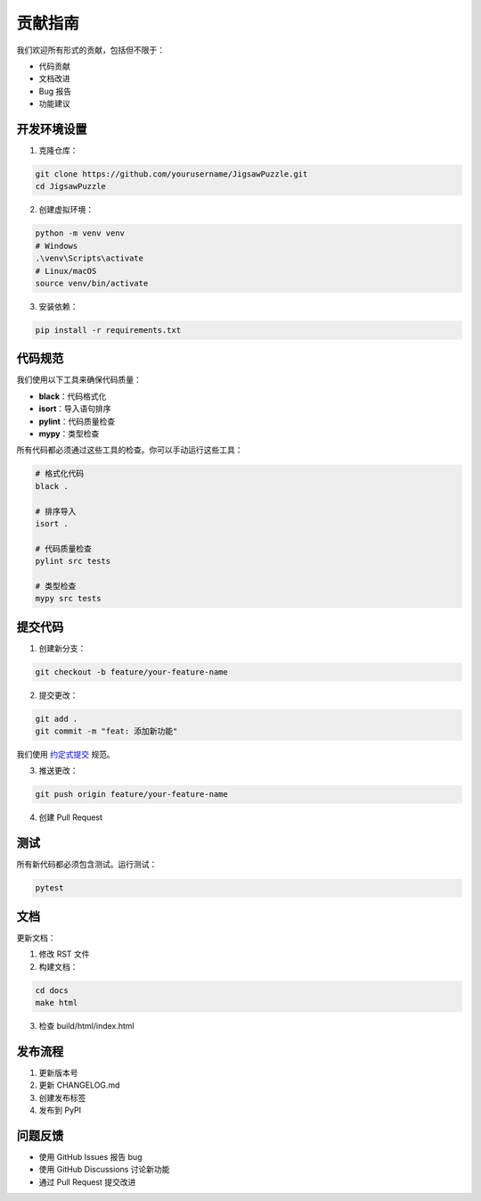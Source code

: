 贡献指南
========

我们欢迎所有形式的贡献，包括但不限于：

* 代码贡献
* 文档改进
* Bug 报告
* 功能建议

开发环境设置
-----------

1. 克隆仓库：

.. code-block:: bash

    git clone https://github.com/yourusername/JigsawPuzzle.git
    cd JigsawPuzzle

2. 创建虚拟环境：

.. code-block:: bash

    python -m venv venv
    # Windows
    .\venv\Scripts\activate
    # Linux/macOS
    source venv/bin/activate

3. 安装依赖：

.. code-block:: bash

    pip install -r requirements.txt

代码规范
--------

我们使用以下工具来确保代码质量：

* **black**：代码格式化
* **isort**：导入语句排序
* **pylint**：代码质量检查
* **mypy**：类型检查

所有代码都必须通过这些工具的检查。你可以手动运行这些工具：

.. code-block:: bash

    # 格式化代码
    black .
    
    # 排序导入
    isort .
    
    # 代码质量检查
    pylint src tests
    
    # 类型检查
    mypy src tests

提交代码
--------

1. 创建新分支：

.. code-block:: bash

    git checkout -b feature/your-feature-name

2. 提交更改：

.. code-block:: bash

    git add .
    git commit -m "feat: 添加新功能"

我们使用 `约定式提交 <https://www.conventionalcommits.org/zh-hans/v1.0.0/>`_ 规范。

3. 推送更改：

.. code-block:: bash

    git push origin feature/your-feature-name

4. 创建 Pull Request

测试
----

所有新代码都必须包含测试。运行测试：

.. code-block:: bash

    pytest

文档
----

更新文档：

1. 修改 RST 文件
2. 构建文档：

.. code-block:: bash

    cd docs
    make html

3. 检查 build/html/index.html

发布流程
--------

1. 更新版本号
2. 更新 CHANGELOG.md
3. 创建发布标签
4. 发布到 PyPI

问题反馈
--------

* 使用 GitHub Issues 报告 bug
* 使用 GitHub Discussions 讨论新功能
* 通过 Pull Request 提交改进 